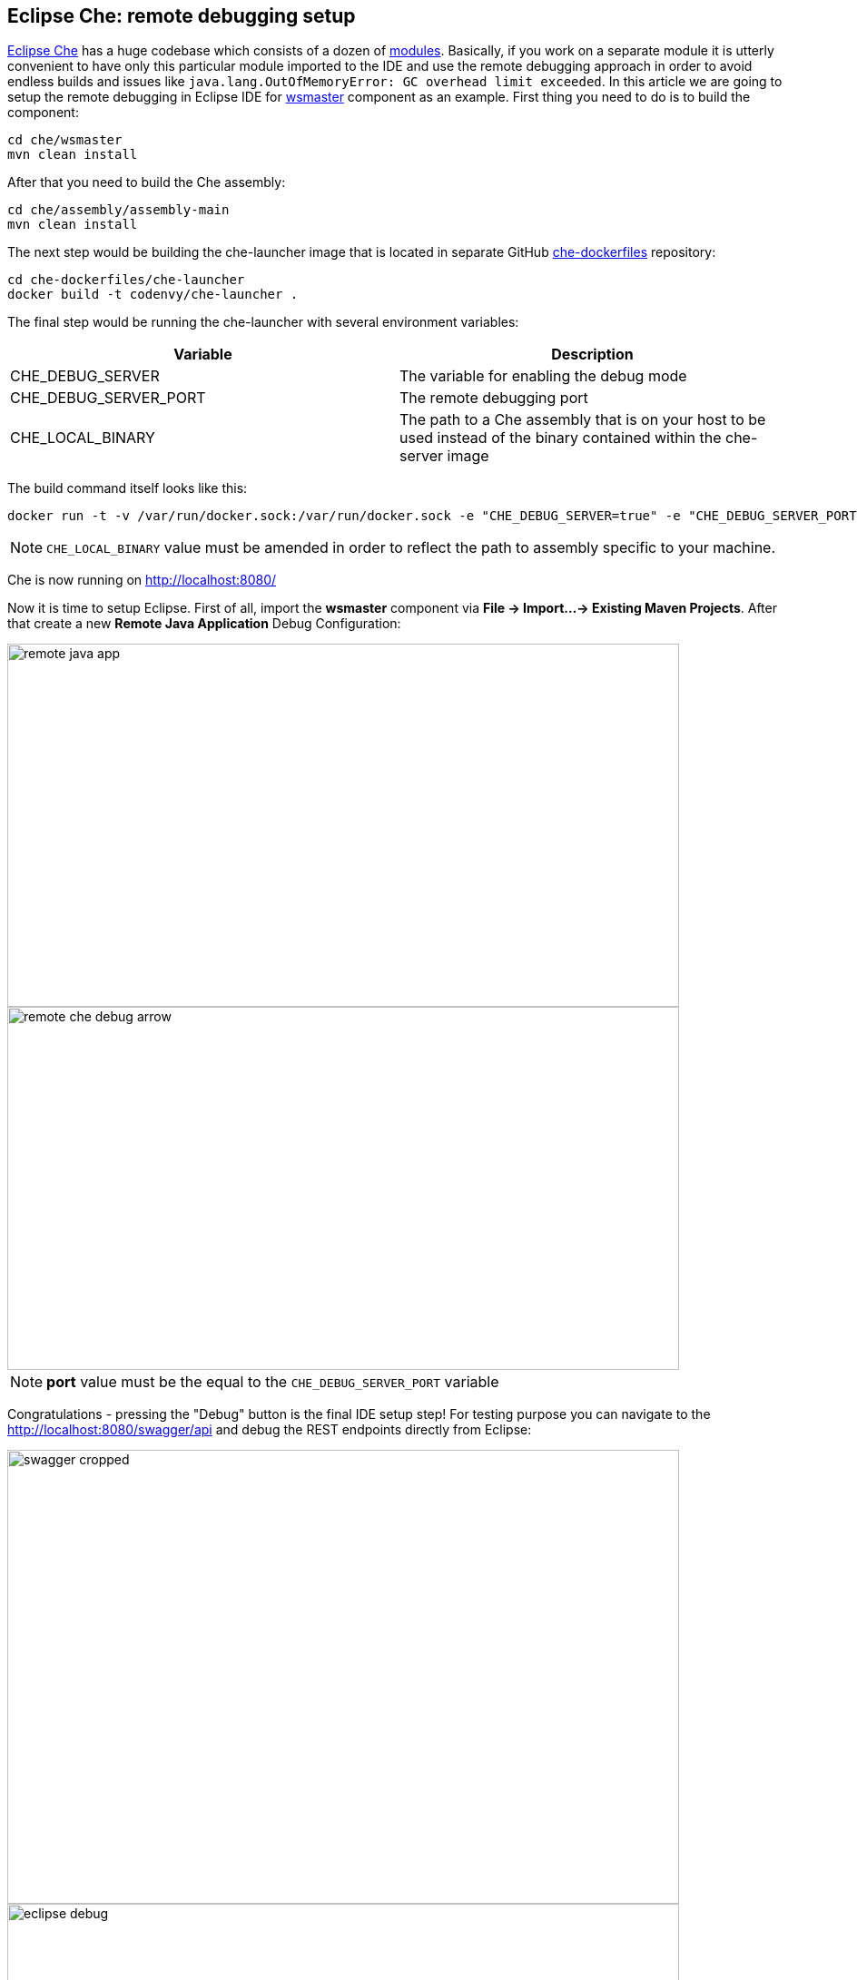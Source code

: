 == Eclipse Che: remote debugging setup

https://eclipse-che.readme.io/docs/[Eclipse Che] has a huge codebase which consists of a dozen of https://github.com/eclipse/che/wiki/Development-Workflow#modules[modules]. Basically, if you work on a separate module it is utterly convenient to have only this particular module imported to the IDE and use the remote debugging approach in order to avoid endless builds and issues like `java.lang.OutOfMemoryError: GC overhead limit exceeded`.
In this article we are going to setup the remote debugging in Eclipse IDE for https://github.com/eclipse/che/tree/master/wsmaster[wsmaster] component as an example. First thing you need to do is to build the component:

....
cd che/wsmaster
mvn clean install
....

After that you need to build the Che assembly: 

....
cd che/assembly/assembly-main
mvn clean install
....

The next step would be building the che-launcher image that is located in separate GitHub https://github.com/eclipse/che-dockerfiles[che-dockerfiles] repository:

....
cd che-dockerfiles/che-launcher
docker build -t codenvy/che-launcher .
....

The final step would be running the che-launcher with several environment variables:

|===
|Variable | Description

|CHE_DEBUG_SERVER
|The variable for enabling the debug mode

|CHE_DEBUG_SERVER_PORT
|The remote debugging port

|CHE_LOCAL_BINARY
|The path to a Che assembly that is on your host to be used instead of the binary contained within the che-server image
|===

The build command itself looks like this:
....
docker run -t -v /var/run/docker.sock:/var/run/docker.sock -e "CHE_DEBUG_SERVER=true" -e "CHE_DEBUG_SERVER_PORT=9999" -e "CHE_LOCAL_BINARY=/home/git/che/assembly/assembly-main/target/eclipse-che-5.0.0-M5-SNAPSHOT/eclipse-che-5.0.0-M5-SNAPSHOT" codenvy/che start
....

NOTE: `CHE_LOCAL_BINARY` value must be amended in order to reflect the path to assembly specific to your machine.

Che is now running on http://localhost:8080/

Now it is time to setup Eclipse. First of all, import the *wsmaster* component via *File -> Import...-> Existing Maven Projects*. After that create a new *Remote Java Application* Debug Configuration:

image::images/che-remote-debugging/remote_java_app.png[width="740", height="400", caption="Remote Java Application"]

image::images/che-remote-debugging/remote_che_debug_arrow.png[width="740", height="400", caption="Debug Configuration"]

NOTE: *port* value must be the equal to the `CHE_DEBUG_SERVER_PORT` variable

Congratulations - pressing the "Debug" button is the final IDE setup step! For testing purpose you can navigate to the  http://localhost:8080/swagger/api and debug the REST endpoints directly from Eclipse:

image::images/che-remote-debugging/swagger_cropped.png[width="740", height="500", caption="Debug"]

image::images/che-remote-debugging/eclipse_debug.png[width="740", height="500", caption="Debug"]
